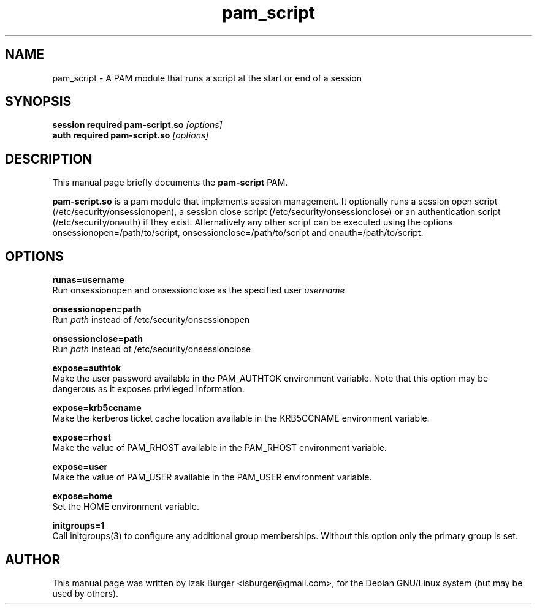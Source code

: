 .TH "pam_script" "5" "02 April 2007"
.\" NAME should be all caps, SECTION should be 1-8, maybe w/ subsection
.\" other parms are allowed: see man(7), man(1)
.SH NAME
pam_script \- A PAM module that runs a script at the start or end of a session
.SH SYNOPSIS
.B session  required pam-script.so
.I "[options]"
.br
.B auth     required pam-script.so
.I "[options]"
.br
.SH "DESCRIPTION"
This manual page briefly documents the
.BR pam-script
PAM.
.PP
.B pam-script.so
is a pam module that implements session management.  It optionally runs a
session open script (/etc/security/onsessionopen), a session close script
(/etc/security/onsessionclose) or an authentication script
(/etc/security/onauth) if they exist. Alternatively any other script can be
executed using the options onsessionopen=/path/to/script,
onsessionclose=/path/to/script and onauth=/path/to/script.
.SH OPTIONS
.br
.B runas=username
.br
Run onsessionopen and onsessionclose as the specified user
.I username

.B onsessionopen=path
.br
Run
.I path
instead of /etc/security/onsessionopen

.B onsessionclose=path
.br
Run
.I path
instead of /etc/security/onsessionclose

.B expose=authtok
.br
Make the user password available in the PAM_AUTHTOK environment variable. Note that
this option may be dangerous as it exposes privileged information.

.B expose=krb5ccname
.br
Make the kerberos ticket cache location available in the KRB5CCNAME environment
variable.

.B expose=rhost
.br
Make the value of PAM_RHOST available in the PAM_RHOST environment variable.

.B expose=user
.br
Make the value of PAM_USER available in the PAM_USER environment variable.

.B expose=home
.br
Set the HOME environment variable.

.B initgroups=1
.br
Call initgroups(3) to configure any additional group memberships. Without this option
only the primary group is set.

.SH AUTHOR
This manual page was written by Izak Burger <isburger@gmail.com>,
for the Debian GNU/Linux system (but may be used by others).
